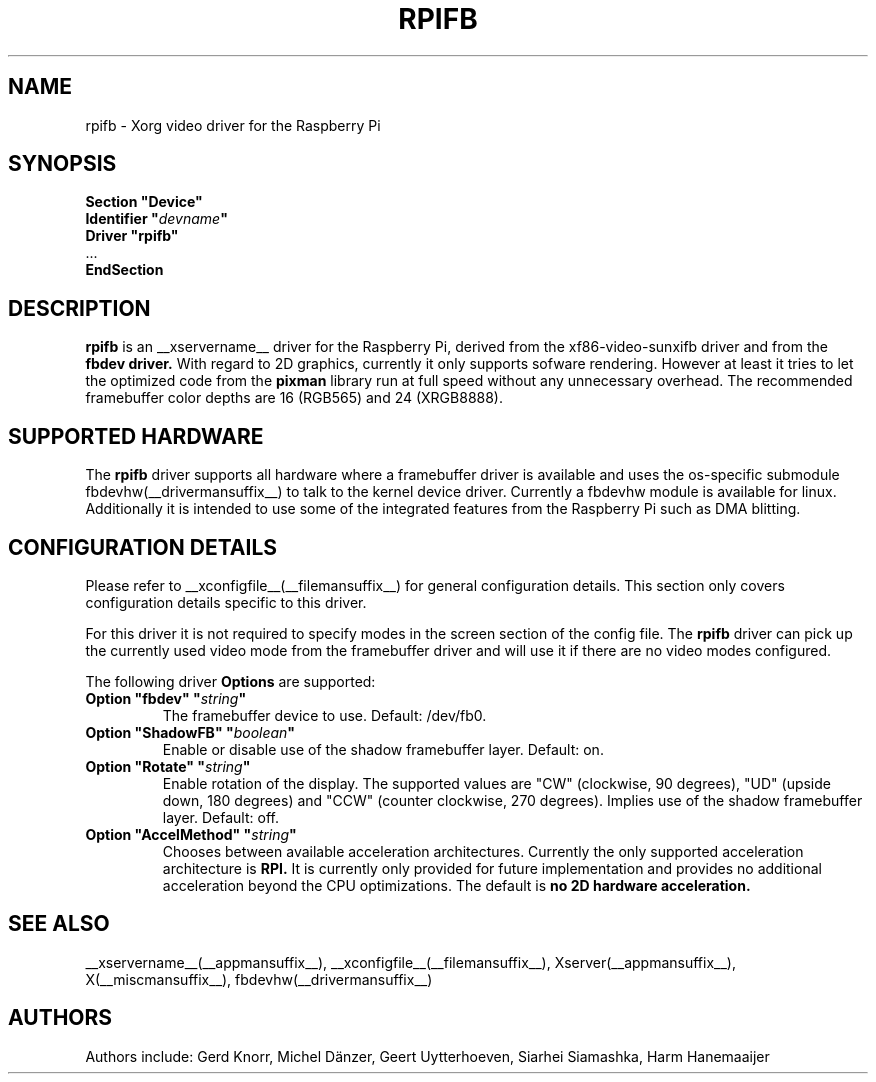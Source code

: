 .\" shorthand for double quote that works everywhere.
.ds q \N'34'
.TH RPIFB __drivermansuffix__ __vendorversion__
.SH NAME
rpifb \- Xorg video driver for the Raspberry Pi
.SH SYNOPSIS
.nf
.B "Section \*qDevice\*q"
.BI "  Identifier \*q"  devname \*q
.B  "  Driver \*qrpifb\*q"
\ \ ...
.B EndSection
.fi
.SH DESCRIPTION
.B rpifb
is an __xservername__ driver for the Raspberry Pi, derived from the xf86-video-sunxifb
driver and from the
.B fbdev driver.
With regard to 2D graphics, currently it only supports sofware rendering.
However at least it tries to let the optimized code from the
.B pixman
library run at full speed without any unnecessary overhead. The recommended
framebuffer color depths are 16 (RGB565) and 24 (XRGB8888).
.SH SUPPORTED HARDWARE
The 
.B rpifb
driver supports all hardware where a framebuffer driver is available and
uses the os-specific submodule fbdevhw(__drivermansuffix__) to talk
to the kernel
device driver.  Currently a fbdevhw module is available for linux.
Additionally it is intended to use some of the integrated features 
from the Raspberry Pi such as DMA blitting.
.SH CONFIGURATION DETAILS
Please refer to __xconfigfile__(__filemansuffix__) for general configuration
details.  This section only covers configuration details specific to
this driver.
.PP
For this driver it is not required to specify modes in the screen 
section of the config file.  The
.B rpifb
driver can pick up the currently used video mode from the framebuffer 
driver and will use it if there are no video modes configured.
.PP
The following driver 
.B Options
are supported:
.TP
.BI "Option \*qfbdev\*q \*q" string \*q
The framebuffer device to use. Default: /dev/fb0.
.TP
.BI "Option \*qShadowFB\*q \*q" boolean \*q
Enable or disable use of the shadow framebuffer layer.  Default: on.
.TP
.BI "Option \*qRotate\*q \*q" string \*q
Enable rotation of the display. The supported values are "CW" (clockwise,
90 degrees), "UD" (upside down, 180 degrees) and "CCW" (counter clockwise,
270 degrees). Implies use of the shadow framebuffer layer.   Default: off.
.TP
.BI "Option \*qAccelMethod\*q \*q" "string" \*q
Chooses between available acceleration architectures. Currently the
only supported acceleration architecture is
.B RPI.
It is currently only provided for future implementation and provides no additional acceleration
beyond the CPU optimizations. The default is
.B no 2D hardware acceleration.

.SH "SEE ALSO"
__xservername__(__appmansuffix__), __xconfigfile__(__filemansuffix__), Xserver(__appmansuffix__),
X(__miscmansuffix__), fbdevhw(__drivermansuffix__)
.SH AUTHORS
Authors include: Gerd Knorr, Michel D\(:anzer, Geert Uytterhoeven, Siarhei Siamashka, Harm Hanemaaijer
